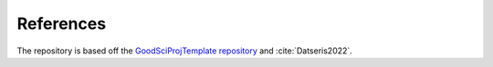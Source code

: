 References
==========

The repository is based off the
`GoodSciProjTemplate repository <https://github.com/yoctoyotta1024/GoodSciProjTemplate>`_
and :cite:`Datseris2022`.

.. bibliography:: references.bib
